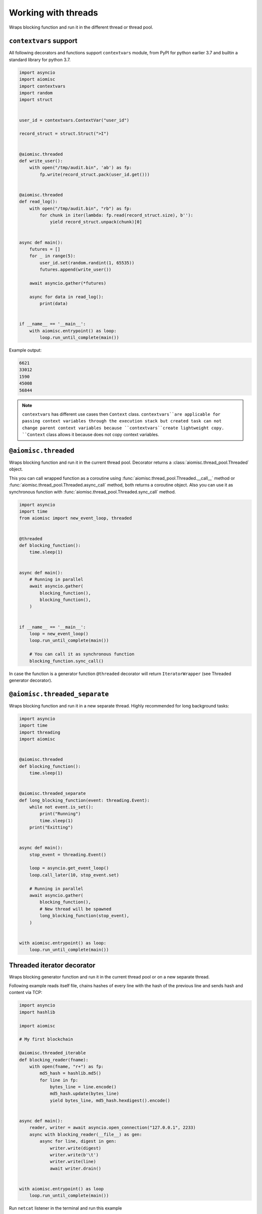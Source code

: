 Working with threads
====================

Wraps blocking function and run it in
the different thread or thread pool.

``contextvars`` support
+++++++++++++++++++++++

All following decorators and functions support ``contextvars`` module,
from PyPI for python earlier 3.7 and builtin a standard library for python 3.7.

.. code-block:: python

    import asyncio
    import aiomisc
    import contextvars
    import random
    import struct


    user_id = contextvars.ContextVar("user_id")

    record_struct = struct.Struct(">I")


    @aiomisc.threaded
    def write_user():
        with open("/tmp/audit.bin", 'ab') as fp:
            fp.write(record_struct.pack(user_id.get()))


    @aiomisc.threaded
    def read_log():
        with open("/tmp/audit.bin", "rb") as fp:
            for chunk in iter(lambda: fp.read(record_struct.size), b''):
                yield record_struct.unpack(chunk)[0]


    async def main():
        futures = []
        for _ in range(5):
            user_id.set(random.randint(1, 65535))
            futures.append(write_user())

        await asyncio.gather(*futures)

        async for data in read_log():
            print(data)


    if __name__ == '__main__':
        with aiomisc.entrypoint() as loop:
            loop.run_until_complete(main())


Example output:

.. code-block::

    6621
    33012
    1590
    45008
    56844


.. note::

    ``contextvars`` has different use cases then ``Context`` class.
    ``contextvars``are applicable for passing context variables through the
    execution stack but created task can not change parent context variables
    because ``contextvars``create lightweight copy. ``Context`` class
    allows it because does not copy context variables.


``@aiomisc.threaded``
+++++++++++++++++++++

Wraps blocking function and run it in the current thread pool.
Decorator returns a :class:`aiomisc.thread_pool.Threaded` object.

This you can call wrapped function as a coroutine using :func:`aiomisc.thread_pool.Threaded.__call__` method
or :func:`aiomisc.thread_pool.Threaded.async_call` method, both returns a coroutine object.
Also you can use it as synchronous function with :func:`aiomisc.thread_pool.Threaded.sync_call` method.


.. code-block:: python

    import asyncio
    import time
    from aiomisc import new_event_loop, threaded


    @threaded
    def blocking_function():
        time.sleep(1)


    async def main():
        # Running in parallel
        await asyncio.gather(
            blocking_function(),
            blocking_function(),
        )


    if __name__ == '__main__':
        loop = new_event_loop()
        loop.run_until_complete(main())

        # You can call it as synchronous function
        blocking_function.sync_call()

In case the function is a generator function ``@threaded`` decorator will return
``IteratorWrapper`` (see Threaded generator decorator).


``@aiomisc.threaded_separate``
++++++++++++++++++++++++++++++

Wraps blocking function and run it in a new separate thread.
Highly recommended for long background tasks:

.. code-block:: python

    import asyncio
    import time
    import threading
    import aiomisc


    @aiomisc.threaded
    def blocking_function():
        time.sleep(1)


    @aiomisc.threaded_separate
    def long_blocking_function(event: threading.Event):
        while not event.is_set():
            print("Running")
            time.sleep(1)
        print("Exitting")


    async def main():
        stop_event = threading.Event()

        loop = asyncio.get_event_loop()
        loop.call_later(10, stop_event.set)

        # Running in parallel
        await asyncio.gather(
            blocking_function(),
            # New thread will be spawned
            long_blocking_function(stop_event),
        )


    with aiomisc.entrypoint() as loop:
        loop.run_until_complete(main())


Threaded iterator decorator
+++++++++++++++++++++++++++

Wraps blocking generator function and run it in the current thread pool or
on a new separate thread.

Following example reads itself file, chains hashes of every line with
the hash of the previous line and sends hash and content via TCP:

.. code-block:: python

    import asyncio
    import hashlib

    import aiomisc

    # My first blockchain

    @aiomisc.threaded_iterable
    def blocking_reader(fname):
        with open(fname, "r+") as fp:
            md5_hash = hashlib.md5()
            for line in fp:
                bytes_line = line.encode()
                md5_hash.update(bytes_line)
                yield bytes_line, md5_hash.hexdigest().encode()


    async def main():
        reader, writer = await asyncio.open_connection("127.0.0.1", 2233)
        async with blocking_reader(__file__) as gen:
            async for line, digest in gen:
                writer.write(digest)
                writer.write(b'\t')
                writer.write(line)
                await writer.drain()


    with aiomisc.entrypoint() as loop
        loop.run_until_complete(main())



Run ``netcat`` listener in the terminal and run this example

.. code-block::

    $ netcat -v -l -p 2233
    Connection from 127.0.0.1:54734
    dc80feba2326979f8976e387fbbc8121   import asyncio
    78ec3bcb1c441614ede4af5e5b28f638   import hashlib
    b7df4a0a4eac401b2f835447e5fc4139
    f0a94eb3d7ad23d96846c8cb5e327454   import aiomisc
    0c05dde8ac593bad97235e6ae410cb58
    e4d639552b78adea6b7c928c5ebe2b67   # My first blockchain
    5f04aef64f4cacce39170142fe45e53e
    c0019130ba5210b15db378caf7e9f1c9   @aiomisc.threaded_iterable
    a720db7e706d10f55431a921cdc1cd4c   def blocking_reader(fname):
    0895d7ca2984ea23228b7d653d0b38f2       with open(fname, "r+") as fp:
    0feca8542916af0b130b2d68ade679cf           md5_hash = hashlib.md5()
    4a9ddfea3a0344cadd7a80a8b99ff85c           for line in fp:
    f66fa1df3d60b7ac8991244455dff4ee               bytes_line = line.encode()
    aaac23a5aa34e0f5c448a8d7e973f036               md5_hash.update(bytes_line)
    2040bcaab6137b60e51ae6bd1e279546               yield bytes_line, md5_hash.hexdigest().encode()
    7346740fdcde6f07d42ecd2d6841d483
    14dfb2bae89fa0d7f9b6cba2b39122c4
    d69cc5fe0779f0fa800c6ec0e2a7cbbd   async def main():
    ead8ef1571e6b4727dcd9096a3ade4da       reader, writer = await asyncio.open_connection("127.0.0.1", 2233)
    275eb71a6b6fb219feaa5dc2391f47b7       async with blocking_reader(__file__) as gen:
    110375ba7e8ab3716fd38a6ae8ec8b83           async for line, digest in gen:
    c26894b38440dbdc31f77765f014f445               writer.write(digest)
    27659596bd880c55e2bc72b331dea948               writer.write(b'\t')
    8bb9e27b43a9983c9621c6c5139a822e               writer.write(line)
    2659fbe434899fc66153decf126fdb1c               await writer.drain()
    6815f69821da8e1fad1d60ac44ef501e
    5acc73f7a490dcc3b805e75fb2534254
    0f29ad9505d1f5e205b0cbfef572ab0e   if __name__ == '__main__':
    8b04db9d80d8cda79c3b9c4640c08928       loop = aiomisc.new_event_loop()
    9cc5f29f81e15cb262a46cf96b8788ba       loop.run_until_complete(main())


You should use async context managers in the case when your generator works
infinity, or you have to await the ``.close()`` method when you avoid context managers.

.. code-block:: python

    import asyncio
    import aiomisc


    # Set 2 chunk buffer
    @aiomisc.threaded_iterable(max_size=2)
    def urandom_reader():
        with open('/dev/urandom', "rb") as fp:
            while True:
                yield fp.read(8)


    # Infinity buffer on a separate thread
    @aiomisc.threaded_iterable_separate
    def blocking_reader(fname):
        with open(fname, "r") as fp:
            yield from fp


    async def main():
        reader, writer = await asyncio.open_connection("127.0.0.1", 2233)
        async for line in blocking_reader(__file__):
            writer.write(line.encode())

        await writer.drain()

        # Feed white noise
        gen = urandom_reader()
        counter = 0
        async for line in gen:
            writer.write(line)
            counter += 1

            if counter == 10:
                break

        await writer.drain()

        # Stop running generator
        await gen.close()

        # Using context manager
        async with urandom_reader() as gen:
            counter = 0
            async for line in gen:
                writer.write(line)
                counter += 1

                if counter == 10:
                    break

        await writer.drain()


    with aiomisc.entrypoint() as loop:
        loop.run_until_complete(main())

``aiomisc.IteratorWrapper``
+++++++++++++++++++++++++++

Run iterables on dedicated thread pool:

.. code-block:: python

    import concurrent.futures
    import hashlib
    import aiomisc


    def urandom_reader():
        with open('/dev/urandom', "rb") as fp:
            while True:
                yield fp.read(1024)


    async def main():
        # create a new thread pool
        pool = concurrent.futures.ThreadPoolExecutor(1)
        wrapper = aiomisc.IteratorWrapper(
            urandom_reader,
            executor=pool,
            max_size=2
        )

        async with wrapper as gen:
            md5_hash = hashlib.md5(b'')
            counter = 0
            async for item in gen:
                md5_hash.update(item)
                counter += 1

                if counter >= 100:
                    break

        pool.shutdown()
        print(md5_hash.hexdigest())


    if __name__ == '__main__':
        with aiomisc.entrypoint() as loop:
            loop.run_until_complete(main())

``aiomisc.IteratorWrapperSeparate``
+++++++++++++++++++++++++++++++++++

Run iterables on a separate thread:

.. code-block:: python

    import concurrent.futures
    import hashlib
    import aiomisc


    def urandom_reader():
        with open('/dev/urandom', "rb") as fp:
            while True:
                yield fp.read(1024)


    async def main():
        # create a new thread pool
        wrapper = aiomisc.IteratorWrapperSeparate(
            urandom_reader, max_size=2
        )

        async with wrapper as gen:
            md5_hash = hashlib.md5(b'')
            counter = 0
            async for item in gen:
                md5_hash.update(item)
                counter += 1

                if counter >= 100:
                    break

        print(md5_hash.hexdigest())


    if __name__ == '__main__':
        with aiomisc.entrypoint() as loop:
            loop.run_until_complete(main())



``aiomisc.ThreadPoolExecutor``
++++++++++++++++++++++++++++++

This is a fast thread pool implementation.

Setting as a default thread pool:

.. code-block:: python

    import asyncio
    from aiomisc import ThreadPoolExecutor

    loop = asyncio.get_event_loop()
    thread_pool = ThreadPoolExecutor(4)
    loop.set_default_executor(thread_pool)


.. note::

    ``entrypoint`` context manager will set it by default.

    ``entrypoint``'s argument ``pool_size`` limits thread pool size.


``aiomisc.sync_wait_coroutine``
+++++++++++++++++++++++++++++++

Functions running in thread can't call and wait for a result from coroutines
by default. This function is the helper for send coroutine to the event loop
and waits for it in the current thread.

.. code-block:: python

    import asyncio
    import aiomisc


    async def coro():
        print("Coroutine started")
        await asyncio.sleep(1)
        print("Coroutine done")


    @aiomisc.threaded
    def in_thread(loop):
        print("Thread started")
        aiomisc.sync_wait_coroutine(loop, coro)
        print("Thread finished")


    with aiomisc.entrypoint() as loop:
        loop.run_until_complete(in_thread(loop))
